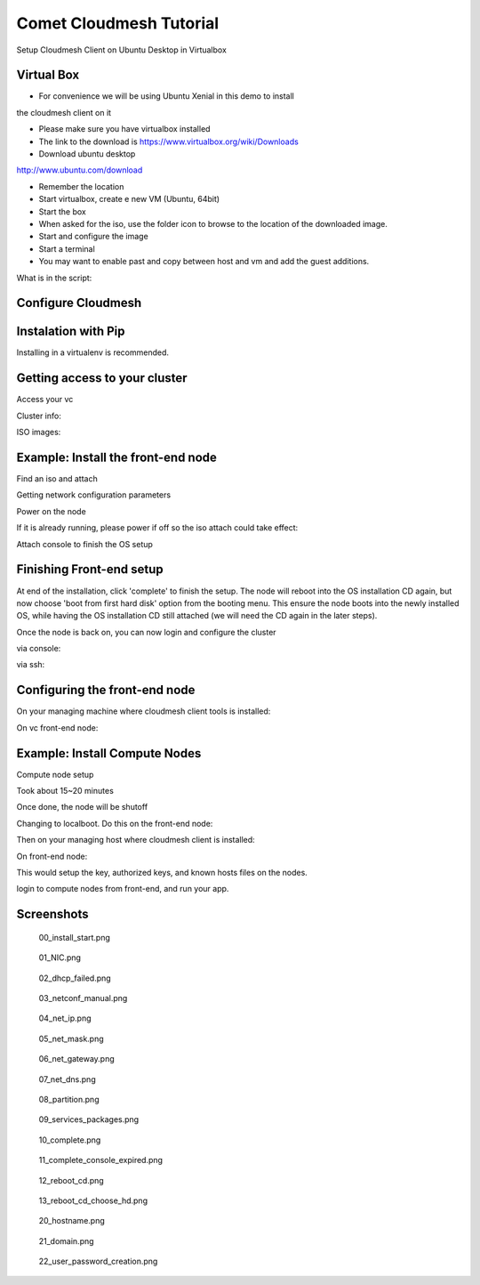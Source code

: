 Comet Cloudmesh Tutorial
=========================

SetupCloudmesh Client on Ubuntu Desktop in Virtualbox

Virtual Box
----------------------------------------------------------------------

* For convenience we will be using Ubuntu Xenial in this demo to install
the cloudmesh client on it 

* Please make sure you have virtualbox installed

* The link to the download is https://www.virtualbox.org/wiki/Downloads

* Download ubuntu desktop
http://www.ubuntu.com/download

* Remember the location

* Start virtualbox, create e new VM (Ubuntu, 64bit)
* Start the box
* When asked for the iso, use the folder icon to browse to the location of the downloaded image.
* Start and configure the image
* Start a terminal 
* You may want to enable past and copy between host and vm and add the guest additions.
  
.. prompt:: bash

    wget -O cm-setup.sh http://bit.ly/cloudmesh-client-xenial
    sh cm-setup.sh

What is in the script:
    
.. prompt:: bash

    sudo apt install python-pip -y
    sudo apt install libssl-dev -y
    sudo pip install pip -U
    sudo apt install git -y
    sudo pip install ansible
    sudo pip install cloudmesh_client
    python --version
    pip --version
    git –version



Configure Cloudmesh
-------------------

.. prompt:: bash

   ssh-keygen
   cm
   cm version

    
Instalation with Pip
----------------------------------------------------------------------

Installing in a virtualenv is recommended.

.. prompt:: bash

  pip install cloudmesh_client
  cm help
  cm comet init

Getting access to your cluster
----------------------------------------------------------------------

Access your vc

Cluster info:

.. prompt:: bash

  cm comet cluster ll 
  cm comet cluster
  cm comet cluster vc2

ISO images:

.. prompt:: bash

  cm comet iso list
  cm comet iso attach ubuntu-14.04.4-server-amd64.iso vc2

Example: Install the front-end node
----------------------------------------------------------------------

Find an iso and attach

.. prompt:: bash

  cm comet iso list
  cm comet iso attach ubuntu-14.04.4-server-amd64.iso vc2

Getting network configuration parameters

.. prompt:: bash

  cm comet node info vc2

Power on the node

.. prompt:: bash

  cm comet power on vc2

If it is already running, please power if off so the iso attach could take effect:

.. prompt:: bash
  
  cm comet power off vc2

Attach console to finish the OS setup

.. prompt:: bash

  cm comet console vc2

Finishing Front-end setup
----------------------------------------------------------------------
At end of the installation, click 'complete' to finish the setup. The node will
reboot into the OS installation CD again, but now choose 'boot from first hard disk'
option from the booting menu. This ensure the node boots into the newly installed OS,
while having the OS installation CD still attached (we will need the CD again in the
later steps).

Once the node is back on, you can now login and configure the cluster

via console:

.. prompt:: bash

  cm comet console vc2

via ssh:

.. prompt:: bash

  ssh USER@IP

Configuring the front-end node
----------------------------------------------------------------------

On your managing machine where cloudmesh client tools is installed:

.. prompt:: bash

  wget https://raw.githubusercontent.com/sdsc/comet-vc-tutorial/master/cmutil.py
  python cmutil.py nodesfile
  scp vcnodes_<VCNAME>.txt vcnet_<VCNAME>.txt <USER>@<VCIP>:~/

On vc front-end node:

.. prompt:: bash

  sudo su –
  cp ~<USER>/*.txt .
  wget https://raw.githubusercontent.com/sdsc/comet-vc-tutorial/master/deploy.sh
  wget https://raw.githubusercontent.com/sdsc/comet-vc-tutorial/master/cmutil.py
  sudo sh deploy.sh


Example: Install Compute Nodes
----------------------------------------------------------------------

Compute node setup

.. prompt:: bash

   cm comet start vc2 vm-vc2-[1-2]


Took about 15~20 minutes

Once done, the node will be shutoff

Changing to localboot. Do this on the front-end node:

.. prompt:: bash

  ./cmutil.py setboot $HOSTNAME <NODE> net=false

.. prompt:: bash

Then on your managing host where cloudmesh client is installed:

.. prompt:: bash

  cm comet power on vc2 vm-vc2-[1-2

On front-end node:

.. prompt:: bash

  wget https://raw.githubusercontent.com/sdsc/comet-vc-tutorial/master/key_setup.sh
  sh key_setup.sh
  
This would setup the key, authorized keys, and known hosts files on the nodes.

login to compute nodes from front-end, and run your app.


Screenshots
-----------

.. figure:: ./images/00_install_start.png
   :scale: 50 %
   :alt: screenshot

   00_install_start.png

.. figure:: ./images/01_NIC.png
   :scale: 50 %
   :alt: screenshot

   01_NIC.png

.. figure:: ./images/02_dhcp_failed.png
   :scale: 50 %
   :alt: screenshot

   02_dhcp_failed.png

.. figure:: ./images/03_netconf_manual.png
   :scale: 50 %
   :alt: screenshot

   03_netconf_manual.png

.. figure:: ./images/04_net_ip.png
   :scale: 50 %
   :alt: screenshot

   04_net_ip.png

.. figure:: ./images/05_net_mask.png
   :scale: 50 %
   :alt: screenshot

   05_net_mask.png

.. figure:: ./images/06_net_gateway.png
   :scale: 50 %
   :alt: screenshot

   06_net_gateway.png

.. figure:: ./images/07_net_dns.png
   :scale: 50 %
   :alt: screenshot

   07_net_dns.png

.. figure:: ./images/08_partition.png
   :scale: 50 %
   :alt: screenshot

   08_partition.png

.. figure:: ./images/09_services_packages.png
   :scale: 50 %
   :alt: screenshot

   09_services_packages.png

.. figure:: ./images/10_complete.png
   :scale: 50 %
   :alt: screenshot

   10_complete.png

.. figure:: ./images/11_complete_console_expired.png
   :scale: 50 %
   :alt: screenshot

   11_complete_console_expired.png

.. figure:: ./images/12_reboot_cd.png
   :scale: 50 %
   :alt: screenshot

   12_reboot_cd.png

.. figure:: ./images/13_reboot_cd_choose_hd.png
   :scale: 50 %
   :alt: screenshot

   13_reboot_cd_choose_hd.png

.. figure:: ./images/20_hostname.png
   :scale: 50 %
   :alt: screenshot

   20_hostname.png

.. figure:: ./images/21_domain.png
   :scale: 50 %
   :alt: screenshot

   21_domain.png

.. figure:: ./images/22_user_password_creation.png
   :scale: 50 %
   :alt: screenshot

   22_user_password_creation.png
